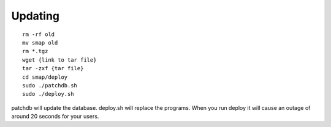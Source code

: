 
Updating
========

.. contents::
 :local:

::

  rm -rf old
  mv smap old
  rm *.tgz
  wget {link to tar file}
  tar -zxf {tar file}
  cd smap/deploy
  sudo ./patchdb.sh
  sudo ./deploy.sh

patchdb will update the database.  deploy.sh will replace the programs.  When you run deploy it will cause an outage of around 20 seconds for your users.
